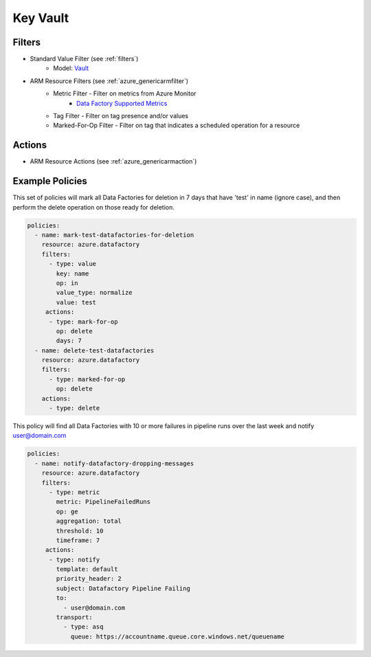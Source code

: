 .. _azure_datafactory:

Key Vault
=========

Filters
-------
- Standard Value Filter (see :ref:`filters`)
      - Model: `Vault <https://docs.microsoft.com/en-us/python/api/azure.mgmt.keyvault.models.vault?view=azure-python>`_
- ARM Resource Filters (see :ref:`azure_genericarmfilter`)
    - Metric Filter - Filter on metrics from Azure Monitor
        - `Data Factory Supported Metrics <https://docs.microsoft.com/en-us/azure/monitoring-and-diagnostics/monitoring-supported-metrics#microsoftdatafactoryfactories/>`_
    - Tag Filter - Filter on tag presence and/or values
    - Marked-For-Op Filter - Filter on tag that indicates a scheduled operation for a resource

Actions
-------
- ARM Resource Actions (see :ref:`azure_genericarmaction`)

Example Policies
----------------

This set of policies will mark all Data Factories for deletion in 7 days that have 'test' in name (ignore case),
and then perform the delete operation on those ready for deletion.

.. code-block:: yaml

    policies:
      - name: mark-test-datafactories-for-deletion
        resource: azure.datafactory
        filters:
          - type: value
            key: name
            op: in
            value_type: normalize
            value: test
         actions:
          - type: mark-for-op
            op: delete
            days: 7
      - name: delete-test-datafactories
        resource: azure.datafactory
        filters:
          - type: marked-for-op
            op: delete
        actions:
          - type: delete

This policy will find all Data Factories with 10 or more failures in pipeline runs over the last week and notify user@domain.com

.. code-block:: yaml

    policies:
      - name: notify-datafactory-dropping-messages
        resource: azure.datafactory
        filters:
          - type: metric
            metric: PipelineFailedRuns
            op: ge
            aggregation: total
            threshold: 10
            timeframe: 7
         actions:
          - type: notify
            template: default
            priority_header: 2
            subject: Datafactory Pipeline Failing
            to:
              - user@domain.com
            transport:
              - type: asq
                queue: https://accountname.queue.core.windows.net/queuename
